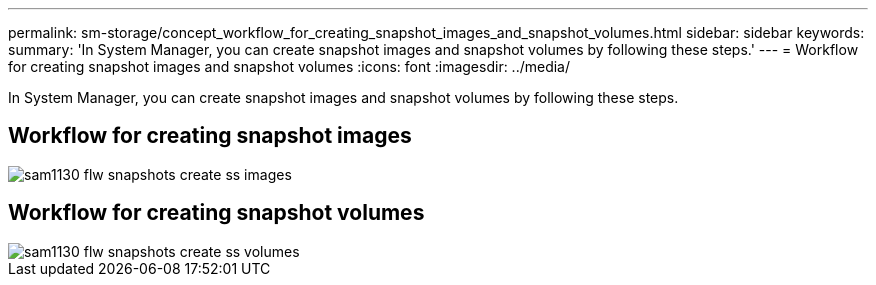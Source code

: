 ---
permalink: sm-storage/concept_workflow_for_creating_snapshot_images_and_snapshot_volumes.html
sidebar: sidebar
keywords: 
summary: 'In System Manager, you can create snapshot images and snapshot volumes by following these steps.'
---
= Workflow for creating snapshot images and snapshot volumes
:icons: font
:imagesdir: ../media/

[.lead]
In System Manager, you can create snapshot images and snapshot volumes by following these steps.

== Workflow for creating snapshot images

image::../media/sam1130_flw_snapshots_create_ss_images.gif[]

== Workflow for creating snapshot volumes

image::../media/sam1130_flw_snapshots_create_ss_volumes.gif[]

